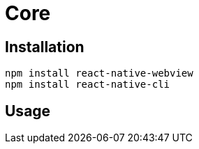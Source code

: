 = Core

== Installation

[source,bash]
----
npm install react-native-webview
npm install react-native-cli
----

== Usage